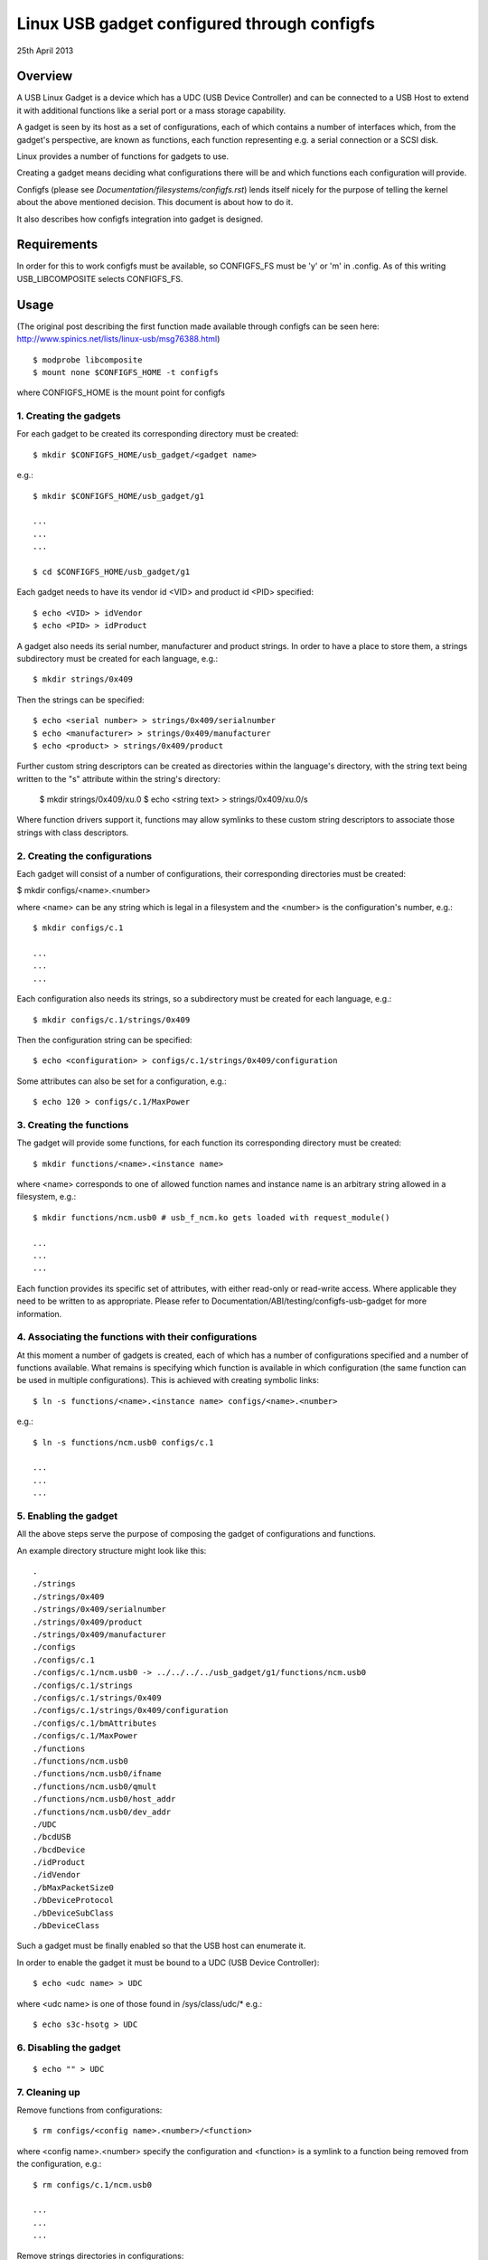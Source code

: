 ============================================
Linux USB gadget configured through configfs
============================================


25th April 2013




Overview
========

A USB Linux Gadget is a device which has a UDC (USB Device Controller) and can
be connected to a USB Host to extend it with additional functions like a serial
port or a mass storage capability.

A gadget is seen by its host as a set of configurations, each of which contains
a number of interfaces which, from the gadget's perspective, are known as
functions, each function representing e.g. a serial connection or a SCSI disk.

Linux provides a number of functions for gadgets to use.

Creating a gadget means deciding what configurations there will be
and which functions each configuration will provide.

Configfs (please see `Documentation/filesystems/configfs.rst`) lends itself nicely
for the purpose of telling the kernel about the above mentioned decision.
This document is about how to do it.

It also describes how configfs integration into gadget is designed.




Requirements
============

In order for this to work configfs must be available, so CONFIGFS_FS must be
'y' or 'm' in .config. As of this writing USB_LIBCOMPOSITE selects CONFIGFS_FS.




Usage
=====

(The original post describing the first function
made available through configfs can be seen here:
http://www.spinics.net/lists/linux-usb/msg76388.html)

::

	$ modprobe libcomposite
	$ mount none $CONFIGFS_HOME -t configfs

where CONFIGFS_HOME is the mount point for configfs

1. Creating the gadgets
-----------------------

For each gadget to be created its corresponding directory must be created::

	$ mkdir $CONFIGFS_HOME/usb_gadget/<gadget name>

e.g.::

	$ mkdir $CONFIGFS_HOME/usb_gadget/g1

	...
	...
	...

	$ cd $CONFIGFS_HOME/usb_gadget/g1

Each gadget needs to have its vendor id <VID> and product id <PID> specified::

	$ echo <VID> > idVendor
	$ echo <PID> > idProduct

A gadget also needs its serial number, manufacturer and product strings.
In order to have a place to store them, a strings subdirectory must be created
for each language, e.g.::

	$ mkdir strings/0x409

Then the strings can be specified::

	$ echo <serial number> > strings/0x409/serialnumber
	$ echo <manufacturer> > strings/0x409/manufacturer
	$ echo <product> > strings/0x409/product

Further custom string descriptors can be created as directories within the
language's directory, with the string text being written to the "s" attribute
within the string's directory:

	$ mkdir strings/0x409/xu.0
	$ echo <string text> > strings/0x409/xu.0/s

Where function drivers support it, functions may allow symlinks to these custom
string descriptors to associate those strings with class descriptors.

2. Creating the configurations
------------------------------

Each gadget will consist of a number of configurations, their corresponding
directories must be created:

$ mkdir configs/<name>.<number>

where <name> can be any string which is legal in a filesystem and the
<number> is the configuration's number, e.g.::

	$ mkdir configs/c.1

	...
	...
	...

Each configuration also needs its strings, so a subdirectory must be created
for each language, e.g.::

	$ mkdir configs/c.1/strings/0x409

Then the configuration string can be specified::

	$ echo <configuration> > configs/c.1/strings/0x409/configuration

Some attributes can also be set for a configuration, e.g.::

	$ echo 120 > configs/c.1/MaxPower

3. Creating the functions
-------------------------

The gadget will provide some functions, for each function its corresponding
directory must be created::

	$ mkdir functions/<name>.<instance name>

where <name> corresponds to one of allowed function names and instance name
is an arbitrary string allowed in a filesystem, e.g.::

  $ mkdir functions/ncm.usb0 # usb_f_ncm.ko gets loaded with request_module()

  ...
  ...
  ...

Each function provides its specific set of attributes, with either read-only
or read-write access. Where applicable they need to be written to as
appropriate.
Please refer to Documentation/ABI/testing/configfs-usb-gadget for more information.

4. Associating the functions with their configurations
------------------------------------------------------

At this moment a number of gadgets is created, each of which has a number of
configurations specified and a number of functions available. What remains
is specifying which function is available in which configuration (the same
function can be used in multiple configurations). This is achieved with
creating symbolic links::

	$ ln -s functions/<name>.<instance name> configs/<name>.<number>

e.g.::

	$ ln -s functions/ncm.usb0 configs/c.1

	...
	...
	...

5. Enabling the gadget
----------------------

All the above steps serve the purpose of composing the gadget of
configurations and functions.

An example directory structure might look like this::

  .
  ./strings
  ./strings/0x409
  ./strings/0x409/serialnumber
  ./strings/0x409/product
  ./strings/0x409/manufacturer
  ./configs
  ./configs/c.1
  ./configs/c.1/ncm.usb0 -> ../../../../usb_gadget/g1/functions/ncm.usb0
  ./configs/c.1/strings
  ./configs/c.1/strings/0x409
  ./configs/c.1/strings/0x409/configuration
  ./configs/c.1/bmAttributes
  ./configs/c.1/MaxPower
  ./functions
  ./functions/ncm.usb0
  ./functions/ncm.usb0/ifname
  ./functions/ncm.usb0/qmult
  ./functions/ncm.usb0/host_addr
  ./functions/ncm.usb0/dev_addr
  ./UDC
  ./bcdUSB
  ./bcdDevice
  ./idProduct
  ./idVendor
  ./bMaxPacketSize0
  ./bDeviceProtocol
  ./bDeviceSubClass
  ./bDeviceClass


Such a gadget must be finally enabled so that the USB host can enumerate it.

In order to enable the gadget it must be bound to a UDC (USB Device
Controller)::

	$ echo <udc name> > UDC

where <udc name> is one of those found in /sys/class/udc/*
e.g.::

	$ echo s3c-hsotg > UDC


6. Disabling the gadget
-----------------------

::

	$ echo "" > UDC

7. Cleaning up
--------------

Remove functions from configurations::

	$ rm configs/<config name>.<number>/<function>

where <config name>.<number> specify the configuration and <function> is
a symlink to a function being removed from the configuration, e.g.::

	$ rm configs/c.1/ncm.usb0

	...
	...
	...

Remove strings directories in configurations:

	$ rmdir configs/<config name>.<number>/strings/<lang>

e.g.::

	$ rmdir configs/c.1/strings/0x409

	...
	...
	...

and remove the configurations::

	$ rmdir configs/<config name>.<number>

e.g.::

	rmdir configs/c.1

	...
	...
	...

Remove functions (function modules are not unloaded, though):

	$ rmdir functions/<name>.<instance name>

e.g.::

	$ rmdir functions/ncm.usb0

	...
	...
	...

Remove strings directories in the gadget::

	$ rmdir strings/<lang>

e.g.::

	$ rmdir strings/0x409

and finally remove the gadget::

	$ cd ..
	$ rmdir <gadget name>

e.g.::

	$ rmdir g1




Implementation design
=====================

Below the idea of how configfs works is presented.
In configfs there are items and groups, both represented as directories.
The difference between an item and a group is that a group can contain
other groups. In the picture below only an item is shown.
Both items and groups can have attributes, which are represented as files.
The user can create and remove directories, but cannot remove files,
which can be read-only or read-write, depending on what they represent.

The filesystem part of configfs operates on config_items/groups and
configfs_attributes which are generic and of the same type for all
configured elements. However, they are embedded in usage-specific
larger structures. In the picture below there is a "cs" which contains
a config_item and an "sa" which contains a configfs_attribute.

The filesystem view would be like this::

  ./
  ./cs        (directory)
     |
     +--sa    (file)
     |
     .
     .
     .

Whenever a user reads/writes the "sa" file, a function is called
which accepts a struct config_item and a struct configfs_attribute.
In the said function the "cs" and "sa" are retrieved using the well
known container_of technique and an appropriate sa's function (show or
store) is called and passed the "cs" and a character buffer. The "show"
is for displaying the file's contents (copy data from the cs to the
buffer), while the "store" is for modifying the file's contents (copy data
from the buffer to the cs), but it is up to the implementer of the
two functions to decide what they actually do.

::

  typedef struct configured_structure cs;
  typedef struct specific_attribute sa;

                                         sa
                         +----------------------------------+
          cs             |  (*show)(cs *, buffer);          |
  +-----------------+    |  (*store)(cs *, buffer, length); |
  |                 |    |                                  |
  | +-------------+ |    |       +------------------+       |
  | | struct      |-|----|------>|struct            |       |
  | | config_item | |    |       |configfs_attribute|       |
  | +-------------+ |    |       +------------------+       |
  |                 |    +----------------------------------+
  | data to be set  |                .
  |                 |                .
  +-----------------+                .

The file names are decided by the config item/group designer, while
the directories in general can be named at will. A group can have
a number of its default sub-groups created automatically.

For more information on configfs please see
`Documentation/filesystems/configfs.rst`.

The concepts described above translate to USB gadgets like this:

1. A gadget has its config group, which has some attributes (idVendor,
   idProduct etc) and default sub-groups (configs, functions, strings).
   Writing to the attributes causes the information to be stored in appropriate
   locations. In the configs, functions and strings sub-groups a user can
   create their sub-groups to represent configurations, functions, and groups
   of strings in a given language.

2. The user creates configurations and functions, in the configurations
   creates symbolic links to functions. This information is used when the
   gadget's UDC attribute is written to, which means binding the gadget to the
   UDC. The code in drivers/usb/gadget/configfs.c iterates over all
   configurations, and in each configuration it iterates over all functions and
   binds them. This way the whole gadget is bound.

3. The file drivers/usb/gadget/configfs.c contains code for

	- gadget's config_group
	- gadget's default groups (configs, functions, strings)
	- associating functions with configurations (symlinks)

4. Each USB function naturally has its own view of what it wants configured, so
   config_groups for particular functions are defined in the functions
   implementation files drivers/usb/gadget/f_*.c.

5. Function's code is written in such a way that it uses
   usb_get_function_instance(), which, in turn, calls request_module.  So,
   provided that modprobe works, modules for particular functions are loaded
   automatically. Please note that the converse is not true: after a gadget is
   disabled and torn down, the modules remain loaded.
